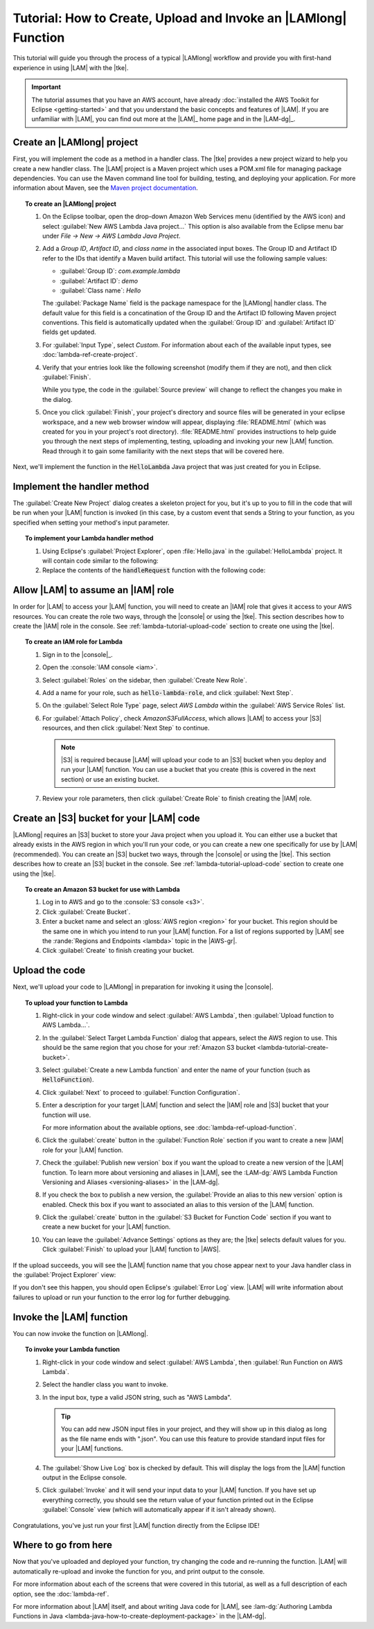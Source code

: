 .. Copyright 2010-2016 Amazon.com, Inc. or its affiliates. All Rights Reserved.

   This work is licensed under a Creative Commons Attribution-NonCommercial-ShareAlike 4.0
   International License (the "License"). You may not use this file except in compliance with the
   License. A copy of the License is located at http://creativecommons.org/licenses/by-nc-sa/4.0/.

   This file is distributed on an "AS IS" BASIS, WITHOUT WARRANTIES OR CONDITIONS OF ANY KIND,
   either express or implied. See the License for the specific language governing permissions and
   limitations under the License.

################################################################
Tutorial: How to Create, Upload and Invoke an |LAMlong| Function
################################################################

This tutorial will guide you through the process of a typical |LAMlong| workflow and provide you
with first-hand experience in using |LAM| with the |tke|.

.. important:: The tutorial assumes that you have an AWS account, have already :doc:`installed the
   AWS Toolkit for Eclipse <getting-started>` and that you understand the basic concepts and
   features of |LAM|. If you are unfamiliar with |LAM|, you can find out more at the |LAM|_ home
   page and in the |LAM-dg|_.


.. _lambda-tutorial-create-handler-class:

Create an |LAMlong| project
============================

First, you will implement the code as a method in a handler class. The |tke| provides a new project
wizard to help you create a new handler class. The |LAM| project is a Maven project which uses a
POM.xml file for managing package dependencies. You can use the Maven command line tool for
building, testing, and deploying your application. For more information about Maven, see the
`Maven project documentation <https://maven.apache.org>`_.

.. topic:: To create an |LAMlong| project

    #.  On the Eclipse toolbar, open the drop-down Amazon Web Services menu (identified by the AWS
        icon) and select :guilabel:`New AWS Lambda Java project...` This option is also available from the
        Eclipse menu bar under *File -> New -> AWS Lambda Java Project*.

    #.  Add a *Group ID*, *Artifact ID*, and *class name* in the associated input
        boxes. The Group ID and Artifact ID refer to the IDs that identify a Maven build artifact.
        This tutorial will use the following sample values:

        * :guilabel:`Group ID`: *com.example.lambda*
        * :guilabel:`Artifact ID`: *demo*
        * :guilabel:`Class name`: *Hello*

        The :guilabel:`Package Name` field is the package namespace for the |LAMlong| handler class.
        The default value for this field is a concatination of the Group ID and the Artifact ID
        following Maven project conventions. This field is automatically updated when the
        :guilabel:`Group ID` and :guilabel:`Artifact ID` fields get updated.

    #.  For :guilabel:`Input Type`, select *Custom*. For information about each of the available
        input types, see :doc:`lambda-ref-create-project`.

    #.  Verify that your entries look like the following screenshot (modify them if they are not), and
        then click :guilabel:`Finish`.

        .. image:: images/lambda_tutorial_create_project_filled.png

        While you type, the code in the :guilabel:`Source preview` will change to reflect the
        changes you make in the dialog.

    #.  Once you click :guilabel:`Finish`, your project's directory and source files will be
        generated in your eclipse workspace, and a new web browser window will appear, displaying
        :file:`README.html` (which was created for you in your project's root directory).
        :file:`README.html` provides instructions to help guide you through the next steps of
        implementing, testing, uploading and invoking your new |LAM| function. Read through it to
        gain some familiarity with the next steps that will be covered here.

Next, we'll implement the function in the :code:`HelloLambda` Java project that was just created for
you in Eclipse.


.. _lambda-tutorial-implement-handler-method:

Implement the handler method
============================

The :guilabel:`Create New Project` dialog creates a skeleton project for you, but it's up to you to
fill in the code that will be run when your |LAM| function is invoked (in this case, by a custom
event that sends a String to your function, as you specified when setting your method's input
parameter.

.. topic:: To implement your Lambda handler method

    #.  Using Eclipse's :guilabel:`Project Explorer`, open :file:`Hello.java` in the
        :guilabel:`HelloLambda` project. It will contain code similar to the following:

        .. literalinclude:: code/HelloLambda/src/example/Hello-orig.java
            :language: java
            :lines: 16-

    #.  Replace the contents of the :code:`handleRequest` function with the following code:

        .. literalinclude:: code/HelloLambda/src/example/Hello-imp.java
            :language: java
            :lines: 16-

.. _lambda-tutorial-assume-role:

Allow |LAM| to assume an |IAM| role
===================================

In order for |LAM| to access your |LAM| function, you will need to create an |IAM| role that gives
it access to your AWS resources. You can create the role two ways, through the |console| or using the |tke|.
This section describes how to create the |IAM| role in the console. See
:ref:`lambda-tutorial-upload-code` section to create one using the |tke|.

.. topic:: To create an IAM role for Lambda

    #.  Sign in to the |console|_.

    #.  Open the :console:`IAM console <iam>`.

    #.  Select :guilabel:`Roles` on the sidebar, then :guilabel:`Create New Role`.

    #.  Add a name for your role, such as :code:`hello-lambda-role`, and click :guilabel:`Next
        Step`.

    #.  On the :guilabel:`Select Role Type` page, select :emphasis:`AWS Lambda` within the
        :guilabel:`AWS Service Roles` list.

    #.  For :guilabel:`Attach Policy`, check :emphasis:`AmazonS3FullAccess`, which allows |LAM| to
        access your |S3| resources, and then click :guilabel:`Next Step` to continue.

        .. note:: |S3| is required because |LAM| will upload your code to an |S3| bucket when you
           deploy and run your |LAM| function. You can use a bucket that you create (this is covered
           in the next section) or use an existing bucket.

    #.  Review your role parameters, then click :guilabel:`Create Role` to finish creating the |IAM|
        role.


.. _lambda-tutorial-create-bucket:

Create an |S3| bucket for your |LAM| code
=========================================

|LAMlong| requires an |S3| bucket to store your Java project when you upload it. You can either use
a bucket that already exists in the AWS region in which you'll run your code, or you can create a
new one specifically for use by |LAM| (recommended). You can create an |S3| bucket two ways,
through the |console| or using the |tke|.
This section describes how to create an |S3| bucket in the console. See
:ref:`lambda-tutorial-upload-code` section to create one using the |tke|.

.. topic:: To create an Amazon S3 bucket for use with Lambda

    #.  Log in to AWS and go to the :console:`S3 console <s3>`.

    #.  Click :guilabel:`Create Bucket`.

    #.  Enter a bucket name and select an :gloss:`AWS region <region>` for your bucket. This region
        should be the same one in which you intend to run your |LAM| function. For a list of regions
        supported by |LAM| see the :rande:`Regions and Endpoints <lambda>` topic in the |AWS-gr|.

    #.  Click :guilabel:`Create` to finish creating your bucket.


.. _lambda-tutorial-upload-code:

Upload the code
===============

Next, we'll upload your code to |LAMlong| in preparation for invoking it using the |console|.

.. topic:: To upload your function to Lambda

    #.  Right-click in your code window and select :guilabel:`AWS Lambda`, then :guilabel:`Upload
        function to AWS Lambda...`.

    #.  In the :guilabel:`Select Target Lambda Function` dialog that appears, select the AWS region to
        use. This should be the same region that you chose for your :ref:`Amazon S3 bucket
        <lambda-tutorial-create-bucket>`.

        .. image:: images/lambda_tutorial_upload_function_create_new.png

    #.  Select :guilabel:`Create a new Lambda function` and enter the name of your function (such as
        :code:`HelloFunction`).

    #.  Click :guilabel:`Next` to proceed to :guilabel:`Function Configuration`.

    #.  Enter a description for your target |LAM| function and select the |IAM| role and |S3| bucket
        that your function will use.

        .. image:: images/lambda_tutorial_upload_function_configure.png

        For more information about the available options, see :doc:`lambda-ref-upload-function`.

    #.  Click the :guilabel:`create` button in the :guilabel:`Function Role` section if you want to create
        a new |IAM| role for your |LAM| function.

        .. image:: images/lambda_tutorial_upload_create_iam_role.png

    #.  Check the :guilabel:`Publish new version` box if you want the upload to create a new version
        of the |LAM| function. To learn more about versioning and aliases in |LAM|, see the
        :LAM-dg:`AWS Lambda Function Versioning and Aliases <versioning-aliases>` in the |LAM-dg|.

    #.  If you check the box to publish a new version, the :guilabel:`Provide an alias to this new version`
        option is enabled. Check this box if you want to associated an alias to this version of the
        |LAM| function.

    #.  Click the :guilabel:`create` button in the :guilabel:`S3 Bucket for Function Code` section if
        you want to create a new bucket for your |LAM| function.

        .. image:: images/lambda_tutorial_upload_create_s3_bucket.png

    #.  You can leave the :guilabel:`Advance Settings` options as they are; the |tke|
        selects default values for you. Click :guilabel:`Finish` to upload your |LAM| function to |AWS|.

If the upload succeeds, you will see the |LAM| function name that you chose appear next to your
Java handler class in the :guilabel:`Project Explorer` view:

.. image:: images/lambda_tutorial_upload_function_success.png

If you don't see this happen, you should open Eclipse's :guilabel:`Error Log` view. |LAM| will write
information about failures to upload or run your function to the error log for further debugging.


.. _lambda-tutorial-invoke-function:

Invoke the |LAM| function
=========================

You can now invoke the function on |LAMlong|.

.. topic:: To invoke your Lambda function

    #.  Right-click in your code window and select :guilabel:`AWS Lambda`, then :guilabel:`Run Function on AWS
        Lambda`.

    #.  Select the handler class you want to invoke.

    #.  In the input box, type a valid JSON string, such as "AWS Lambda".

        .. image:: images/lambda_tutorial_invoke_function.png

        .. tip:: You can add new JSON input files in your project, and they will show up in this dialog as
            long as the file name ends with ".json". You can use this feature to provide standard input
            files for your |LAM| functions.

    #.  The :guilabel:`Show Live Log` box is checked by default. This will display the logs from the |LAM|
        function output in the Eclipse console.

    #.  Click :guilabel:`Invoke` and it will send your input data to your |LAM| function. If you have
        set up everything correctly, you should see the return value of your function printed out in the
        Eclipse :guilabel:`Console` view (which will automatically appear if it isn't already shown).

        .. image:: images/lambda_tutorial_success.png

Congratulations, you've just run your first |LAM| function directly from the Eclipse IDE!


Where to go from here
=====================

Now that you've uploaded and deployed your function, try changing the code and re-running the
function. |LAM| will automatically re-upload and invoke the function for you, and print output to
the console.

For more information about each of the screens that were covered in this tutorial, as well as a full
description of each option, see the :doc:`lambda-ref`.

For more information about |LAM| itself, and about writing Java code for |LAM|, see
:lam-dg:`Authoring Lambda Functions in Java <lambda-java-how-to-create-deployment-package>` in the
|LAM-dg|.
